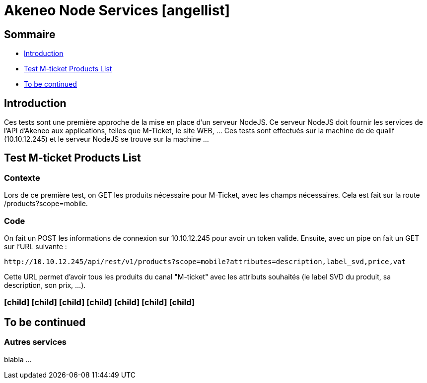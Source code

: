 :icons: font

= Akeneo Node Services icon:angellist[]

== Sommaire

* <<intro>>
* <<testListProducts>>
* <<toBeContinued>>


[[intro]]
== Introduction

Ces tests sont une première approche de la mise en place d'un serveur NodeJS. Ce serveur NodeJS doit fournir les services de l'API d'Akeneo aux applications, telles que M-Ticket, le site WEB, ... Ces tests sont effectués sur la machine de de qualif (10.10.12.245) et le serveur NodeJS se trouve sur la machine ...


[[testListProducts]]
== Test M-ticket Products List

=== Contexte

Lors de ce première test, on GET les produits nécessaire pour M-Ticket, avec les champs nécessaires. Cela est fait sur la route /products?scope=mobile.

=== Code

On fait un POST les informations de connexion sur 10.10.12.245 pour avoir un token valide. Ensuite, avec un pipe on fait un GET sur l'URL suivante : + 
----
http://10.10.12.245/api/rest/v1/products?scope=mobile?attributes=description,label_svd,price,vat 
----
Cette URL permet d'avoir tous les produits du canal "M-ticket" avec les attributs souhaités (le label SVD du produit, sa description, son prix, ...).

=== icon:child[] icon:child[] icon:child[] icon:child[] icon:child[] icon:child[] icon:child[]


[[toBeContinued]]
== To be continued

=== Autres services

blabla ...